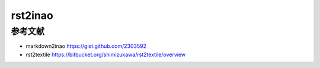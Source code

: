 ==========
 rst2inao
==========



参考文献
=========

- markdown2inao https://gist.github.com/2303592
- rst2textile https://bitbucket.org/shimizukawa/rst2textile/overview
